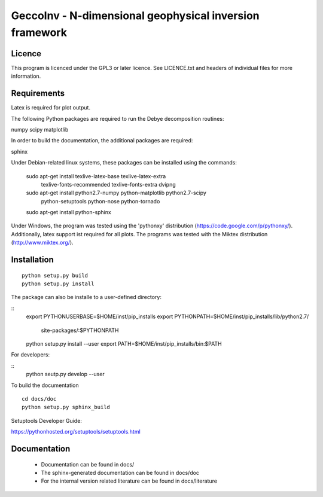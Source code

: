 GeccoInv - N-dimensional geophysical inversion framework
========================================================

Licence
-------

This program is licenced under the GPL3 or later licence. See LICENCE.txt and
headers of individual files for more information.

Requirements
------------

Latex is required for plot output.

The following Python packages are required to run the Debye decomposition
routines:

numpy
scipy
matplotlib

In order to build the documentation, the additional packages are required:

sphinx

Under Debian-related linux systems, these packages can be installed using the
commands:

    sudo apt-get install texlive-latex-base texlive-latex-extra\
        texlive-fonts-recommended texlive-fonts-extra dvipng
    sudo apt-get install python2.7-numpy python-matplotlib python2.7-scipy\
        python-setuptools python-nose python-tornado
    sudo apt-get install python-sphinx

Under Windows, the program was tested using the 'pythonxy' distribution
(https://code.google.com/p/pythonxy/). Additionally, latex support ist required
for all plots. The programs was tested with the Miktex distribution
(http://www.miktex.org/).


Installation
------------

::

    python setup.py build
    python setup.py install


The package can also be installe to a user-defined directory:

::
    export PYTHONUSERBASE=$HOME/inst/pip_installs
    export PYTHONPATH=$HOME/inst/pip_installs/lib/python2.7/\
        site-packages/:$PYTHONPATH
    python setup.py install --user
    export PATH=$HOME/inst/pip_installs/bin:$PATH


For developers:

::
    python seutp.py develop --user

To build the documentation

::

    cd docs/doc
    python setup.py sphinx_build

Setuptools Developer Guide:

https://pythonhosted.org/setuptools/setuptools.html

Documentation
-------------
 * Documentation can be found in docs/
 * The sphinx-generated documentation can be found in docs/doc
 * For the internal version related literature can be found in docs/literature

